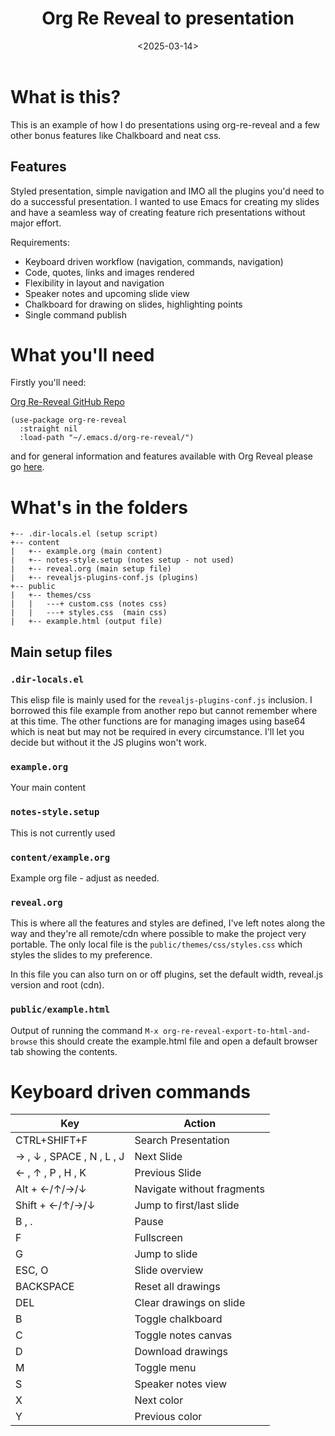 #+title: Org Re Reveal to presentation
#+author:
#+date: <2025-03-14> 

* What is this?

This is an example of how I do presentations using org-re-reveal and a few other bonus features like Chalkboard and neat
css.

** Features

Styled presentation, simple navigation and IMO all the plugins you'd need to do a successful presentation. I wanted to
use Emacs for creating my slides and have a seamless way of creating feature rich presentations without major effort.

Requirements:

- Keyboard driven workflow (navigation, commands, navigation)
- Code, quotes, links and images rendered
- Flexibility in layout and navigation
- Speaker notes and upcoming slide view
- Chalkboard for drawing on slides, highlighting points
- Single command publish

* What you'll need

Firstly you'll need:

[[https://github.com/emacsmirror/org-re-reveal][Org Re-Reveal GitHub Repo]]

#+begin_src elisp
(use-package org-re-reveal
  :straight nil
  :load-path "~/.emacs.d/org-re-reveal/")
#+end_src

and for general information and features available with Org Reveal please go [[https://github.com/yjwen/org-reveal][here]].

* What's in the folders

#+begin_src 
+-- .dir-locals.el (setup script)
+-- content
|   +-- example.org (main content)
|   +-- notes-style.setup (notes setup - not used)
|   +-- reveal.org (main setup file)
|   +-- revealjs-plugins-conf.js (plugins)
+-- public
|   +-- themes/css
|   |   ---+ custom.css (notes css)
|   |   ---+ styles.css  (main css)
|   +-- example.html (output file)
#+end_src

** Main setup files

*** ~.dir-locals.el~

This elisp file is mainly used for the ~revealjs-plugins-conf.js~ inclusion. I borrowed this file
example from another repo but cannot remember where at this time. The other functions are for managing images using
base64 which is neat but may not be required in every circumstance. I'll let you decide but without it the JS plugins
won't work.

*** ~example.org~

Your main content

*** ~notes-style.setup~

This is not currently used

*** ~content/example.org~

Example org file - adjust as needed.

*** ~reveal.org~

This is where all the features and styles are defined, I've left notes along the way and they're all remote/cdn where
possible to make the project very portable. The only local file is the ~public/themes/css/styles.css~ which styles the
slides to my preference.

In this file you can also turn on or off plugins, set the default width, reveal.js version and root (cdn).

*** ~public/example.html~

Output of running the command ~M-x org-re-reveal-export-to-html-and-browse~ this should create the example.html file and
open a default browser tab showing the contents. 

* Keyboard driven commands

| Key                       | Action                     |
|---------------------------+----------------------------|
| CTRL+SHIFT+F              | Search Presentation        |
| → , ↓ , SPACE , N , L , J | Next Slide                 |
| ← , ↑ , P , H , K         | Previous Slide             |
| Alt + ←/↑/→/↓             | Navigate without fragments |
| Shift + ←/↑/→/↓           | Jump to first/last slide   |
| B , .                     | Pause                      |
| F                         | Fullscreen                 |
| G                         | Jump to slide              |
| ESC, O                    | Slide overview             |
| BACKSPACE                 | Reset all drawings         |
| DEL                       | Clear drawings on slide    |
| B                         | Toggle chalkboard          |
| C                         | Toggle notes canvas        |
| D                         | Download drawings          |
| M                         | Toggle menu                |
| S                         | Speaker notes view         |
| X                         | Next color                 |
| Y                         | Previous color             |

